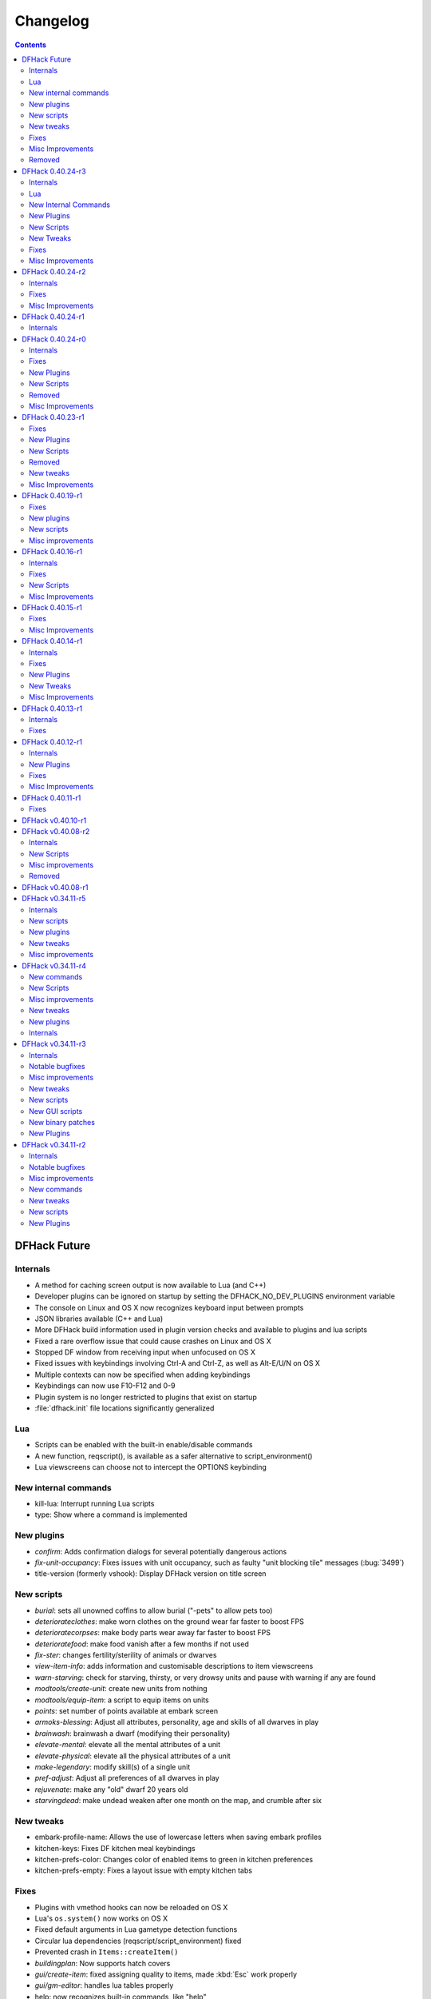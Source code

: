 .. comment
    This is the changelog file for DFHack.  If you add or change anything, note
    it here under the heading "DFHack Future", in the appropriate section.
    Items within each section are listed in alphabetical order to minimise merge
    conflicts.  Try to match the style and level of detail of the other entries.

    Sections for each release are added as required, and consist solely of the
    following in order as subheadings::

        Internals
        Lua
        New [Internal Commands | Plugins | Scripts | Tweaks]
        Fixes
        Misc Improvements
        Removed

    When referring to a script, plugin, or command, use backticks (```) to
    create a link to the relevant documentation - and check that the docs are
    still up to date!


#########
Changelog
#########

.. contents::
   :depth: 2


DFHack Future
=============

Internals
---------
- A method for caching screen output is now available to Lua (and C++)
- Developer plugins can be ignored on startup by setting the DFHACK_NO_DEV_PLUGINS environment variable
- The console on Linux and OS X now recognizes keyboard input between prompts
- JSON libraries available (C++ and Lua)
- More DFHack build information used in plugin version checks and available to plugins and lua scripts
- Fixed a rare overflow issue that could cause crashes on Linux and OS X
- Stopped DF window from receiving input when unfocused on OS X
- Fixed issues with keybindings involving Ctrl-A and Ctrl-Z, as well as Alt-E/U/N on OS X
- Multiple contexts can now be specified when adding keybindings
- Keybindings can now use F10-F12 and 0-9
- Plugin system is no longer restricted to plugins that exist on startup
- :file:`dfhack.init` file locations significantly generalized

Lua
---
- Scripts can be enabled with the built-in enable/disable commands
- A new function, reqscript(), is available as a safer alternative to script_environment()
- Lua viewscreens can choose not to intercept the OPTIONS keybinding

New internal commands
---------------------
- kill-lua: Interrupt running Lua scripts
- type: Show where a command is implemented

New plugins
-----------
- `confirm`: Adds confirmation dialogs for several potentially dangerous actions
- `fix-unit-occupancy`: Fixes issues with unit occupancy, such as faulty "unit blocking tile" messages (:bug:`3499`)
- title-version (formerly vshook): Display DFHack version on title screen

New scripts
-----------
- `burial`:  sets all unowned coffins to allow burial ("-pets" to allow pets too)
- `deteriorateclothes`: make worn clothes on the ground wear far faster to boost FPS
- `deterioratecorpses`: make body parts wear away far faster to boost FPS
- `deterioratefood`: make food vanish after a few months if not used
- `fix-ster`:  changes fertility/sterility of animals or dwarves
- `view-item-info`:  adds information and customisable descriptions to item viewscreens
- `warn-starving`:  check for starving, thirsty, or very drowsy units and pause with warning if any are found
- `modtools/create-unit`: create new units from nothing
- `modtools/equip-item`: a script to equip items on units
- `points`:  set number of points available at embark screen
- `armoks-blessing`: Adjust all attributes, personality, age and skills of all dwarves in play
- `brainwash`: brainwash a dwarf (modifying their personality)
- `elevate-mental`: elevate all the mental attributes of a unit
- `elevate-physical`: elevate all the physical attributes of a unit
- `make-legendary`: modify skill(s) of a single unit
- `pref-adjust`: Adjust all preferences of all dwarves in play
- `rejuvenate`: make any "old" dwarf 20 years old
- `starvingdead`: make undead weaken after one month on the map, and crumble after six

New tweaks
----------
- embark-profile-name: Allows the use of lowercase letters when saving embark profiles
- kitchen-keys: Fixes DF kitchen meal keybindings
- kitchen-prefs-color: Changes color of enabled items to green in kitchen preferences
- kitchen-prefs-empty: Fixes a layout issue with empty kitchen tabs

Fixes
-----
- Plugins with vmethod hooks can now be reloaded on OS X
- Lua's ``os.system()`` now works on OS X
- Fixed default arguments in Lua gametype detection functions
- Circular lua dependencies (reqscript/script_environment) fixed
- Prevented crash in ``Items::createItem()``
- `buildingplan`: Now supports hatch covers
- `gui/create-item`: fixed assigning quality to items, made :kbd:`Esc` work properly
- `gui/gm-editor`: handles lua tables properly
- help: now recognizes built-in commands, like "help"
- `manipulator`: fixed crash when selecting custom professions when none are found
- `remotefortressreader`: fixed crash when attempting to send map info when no map was loaded
- `search`: fixed crash in unit list after cancelling a job; fixed crash when disabling stockpile category after searching in a subcategory
- `stockpiles`: now checks/sanitizes filenames when saving
- `stocks`: fixed a crash when right-clicking
- `steam-engine`: fixed a crash on arena load; number keys (e.g. 2/8) take priority over cursor keys when applicable
- tweak fps-min fixed
- tweak farm-plot-select: Stopped controls from appearing when plots weren't fully built
- `workflow`: Fixed some issues with stuck jobs. Existing stuck jobs must be cancelled and re-added
- `zone`: Fixed a crash when using ``zone set`` (and a few other potential crashes)

Misc Improvements
-----------------
- DFHack documentation:

    - massively reorganised, into files of more readable size
    - added many missing entries
    - indexes, internal links, offline search all documents
    - includes documentation of linked projects (df-structures, 3rdparty scripts)
    - better HTML generation with Sphinx
    - documentation for scripts now located in source files

- `autolabor`:

    - Stopped modification of labors that shouldn't be modified for brokers/diplomats
    - Prioritize skilled dwarves more efficiently
    - Prevent dwarves from running away with tools from previous jobs

- `dwarfmonitor`:

    - widgets' positions, formats, etc. are now customizable (see Readme)
    - weather display now separated from the date display
    - New mouse cursor widget

- `gui/dfstatus`: Can enable/disable individual categories and customize metal bar list
- `full-heal`: "-r" option removes corpses
- `gui/gm-editor`

    - Pointers can now be displaced
    - Added some useful aliases: "item" for the selected item, "screen" for the current screen, etc.
    - Now avoids errors with unrecognized types

- `gui/hack-wish`: renamed to `gui/create-item`
- "keybinding list" accepts a context
- `lever`:

    - Lists lever names
    - "lever pull" can be used to pull the currently-selected lever

- memview: Fixed display issue
- `modtools/create-item`: arguments are named more clearly, and you can specify the creator to be the unit with id ``df.global.unit_next_id-1`` (useful in conjunction with `modtools/create-unit`)
- nyan: Can now be stopped with dfhack-run
- plug: lists all plugins; shows state and number of commands in plugins
- `prospect`: works from within command-prompt
- `quicksave`: Restricted to fortress mode
- `remotefortressreader`: Exposes more information
- `search`:

    - Supports noble suggestion screen (e.g. suggesting a baron)
    - Supports fortress mode loo[k] menu
    - Recognizes ? and ; keys

- `stocks`: can now match beginning and end of item names
- `teleport`: Fixed cursor recognition
- `tweak`:

    - debug output now logged to stderr.log instead of console - makes DFHack start faster
    - farm-plot-select: Fixed issues with selecting undiscovered crops

- `workflow`: Improved handling of plant reactions

Removed
-------
- `embark-tools` nano: 1x1 embarks are now possible in vanilla 0.40.24

DFHack 0.40.24-r3
=================

Internals
---------
- Ruby library now included on OSX - ruby scripts should work on OSX 10.10
- libstdc++ should work with older versions of OS X
- Added support for ``onLoadMap.init``/``onUnloadMap.init`` scripts
- game type detection functions are now available in the World module
- The DFHACK_LOG_MEM_RANGES environment variable can be used to log information to ``stderr.log`` on OS X
- Fixed adventure mode menu names
- Fixed command usage information for some commands

Lua
---
- Lua scripts will only be reloaded if necessary
- Added a ``df2console()`` wrapper, useful for printing DF (CP437-encoded) text to the console in a portable way
- Added a ``strerror()`` wrapper

New Internal Commands
---------------------
- `hide, show`:  hide and show the console on Windows
- sc-script:  Allows additional scripts to be run when certain events occur (similar to onLoad*.init scripts)

New Plugins
-----------
- `autohauler`:  A hauling-only version of autolabor

New Scripts
-----------
- `modtools/reaction-product-trigger`:  triggers callbacks when products are produced (contrast with when reactions complete)

New Tweaks
----------
- `fps-min <tweak>`:  Fixes the in-game minimum FPS setting
- `shift-8-scroll <tweak>`:  Gives Shift+8 (or ``*``) priority when scrolling menus, instead of scrolling the map
- `tradereq-pet-gender <tweak>`:  Displays pet genders on the trade request screen

Fixes
-----
- Fixed game type detection in `3dveins`, `gui/create-item`, `reveal`, `seedwatch`
- PRELOAD_LIB:  More extensible on Linux
- `add-spatter`, `eventful`:  Fixed crash on world load
- `add-thought`:  Now has a proper subthought arg.
- `building-hacks`:  Made buildings produce/consume correct amount of power
- `fix-armory`:  compiles and is available again (albeit with issues)
- `gui/gm-editor`:  Added search option (accessible with "s")
- `hack-wish <gui/create-item>`:  Made items stack properly.
- `modtools/skill-change`:  Made level granularity work properly.
- `show-unit-syndromes`:  should work
- `stockflow`:

  - Fixed error message in Arena mode
  - no longer checks the DF version
  - fixed ballistic arrow head orders
  - convinces the bookkeeper to update records more often'

- `zone`:  Stopped crash when scrolling cage owner list

Misc Improvements
-----------------
- `autolabor`:  A negative pool size can be specified to use the most unskilled dwarves
- `building-hacks`:

  - Added a way to allow building to work even if it consumes more power than is available.
  - Added setPower/getPower functions.

- `catsplosion`:  Can now trigger pregnancies in (most) other creatures
- `exportlegends`:  ``info`` and ``all`` options export ``legends_plus.xml`` with more data for legends utilities
- `manipulator`:

  - Added ability to edit nicknames/profession names
  - added "Job" as a View Type, in addition to "Profession" and "Squad"
  - added custom profession templates with masking

- `remotefortressreader`:  Exposes more information


DFHack 0.40.24-r2
=================

Internals
---------
- Lua scripts can set environment variables of each other with dfhack.run_script_with_env.
- Lua scripts can now call each others internal nonlocal functions with dfhack.script_environment(scriptName).functionName(arg1,arg2).
- `eventful`: Lua reactions no longer require LUA_HOOK as a prefix; you can register a callback for the completion of any reaction with a name
- Filesystem module now provides file access/modification times and can list directories (normally and recursively)
- Units Module: New functions::

    isWar
    isHunter
    isAvailableForAdoption
    isOwnCiv
    isOwnRace
    getRaceName
    getRaceNamePlural
    getRaceBabyName
    getRaceChildName
    isBaby
    isChild
    isAdult
    isEggLayer
    isGrazer
    isMilkable
    isTrainableWar
    isTrainableHunting
    isTamable
    isMale
    isFemale
    isMerchant
    isForest
    isMarkedForSlaughter

- Buildings Module: New Functions::

    isActivityZone
    isPenPasture
    isPitPond
    isActive
    findPenPitAt

Fixes
-----
- ``dfhack.run_script`` should correctly find save-specific scripts now.
- `add-thought`: updated to properly affect stress.
- `hfs-pit`: should work now
- `autobutcher`: takes gelding into account
- init.lua existence checks should be more reliable (notably when using non-English locales)

Misc Improvements
-----------------
Multiline commands are now possible inside dfhack.init scripts. See :file:`dfhack.init-example` for example usage.


DFHack 0.40.24-r1
=================

Internals
---------
CMake shouldn't cache DFHACK_RELEASE anymore. People may need to manually update/delete their CMake cache files to get rid of it.


DFHack 0.40.24-r0
=================

Internals
---------
- `EventManager`: fixed crash error with EQUIPMENT_CHANGE event.
- key modifier state exposed to Lua (ie :kbd:`Ctrl`, :kbd:`Alt`, :kbd:`Shift`)

Fixes
-----
``dfhack.sh`` can now be run from other directories on OSX

New Plugins
-----------
- `blueprint`: export part of your fortress to quickfort .csv files

New Scripts
-----------
- `hotkey-notes`:  print key, name, and jump position of hotkeys

Removed
-------
- embark.lua
- needs_porting/*

Misc Improvements
-----------------
Added support for searching more lists


DFHack 0.40.23-r1
=================

Internals
- plugins will not be loaded if globals they specify as required are not located (should prevent some crashes)

Fixes
-----
- Fixed numerous (mostly Lua-related) crashes on OS X by including a more up-to-date libstdc++
- :kbd:`Alt` should no longer get stuck on Windows (and perhaps other platforms as well)
- `gui/advfort` works again
- `autobutcher`: takes sexualities into account
- devel/export-dt-ini: Updated for 0.40.20+
- `digfort`: now checks file type and existence
- `exportlegends`: Fixed map export
- `full-heal`: Fixed a problem with selecting units in the GUI
- `gui/hack-wish`: Fixed restrictive material filters
- `mousequery`: Changed box-select key to Alt+M
- `dwarfmonitor`: correct date display (month index, separator)
- `putontable`: added to the readme
- `siren` should work again
- stderr.log: removed excessive debug output on OS X
- `trackstop`: No longer prevents cancelling the removal of a track stop or roller.
- Fixed a display issue with ``PRINT_MODE:TEXT``
- Fixed a symbol error (MapExtras::BiomeInfo::MAX_LAYERS) when compiling DFHack in Debug mode

New Plugins
-----------
- `fortplan`: designate construction of (limited) buildings from .csv file, quickfort-style

New Scripts
-----------
- `gui/stockpiles`: an in-game interface for saving and loading stockpile settings files.
- `position`: Reports the current date, time, month, and season, plus some location info.  Port/update of position.py
- `hfs-pit`: Digs a hole to hell under the cursor.  Replaces needs_porting/hellhole.cpp

Removed
-------
- embark.lua: Obsolete, use `embark-tools`

New tweaks
----------
- `eggs-fertile <tweak>`: Displays an egg fertility indicator on nestboxes
- `max-wheelbarrow <tweak>`: Allows assigning more than 3 wheelbarrows to a stockpile

Misc Improvements
-----------------
- `embark-tools`: Added basic mouse support on the local map
- Made some adventure mode keybindings in :file:`dfhack.init-example` only work in adventure mode
- `gui/companion-order`: added a default keybinding
- further work on needs_porting


DFHack 0.40.19-r1
=================

Fixes
-----
- `modtools/reaction-trigger`: fixed typo
- `modtools/item-trigger`: should now work with item types

New plugins
-----------
- `savestock, loadstock <stocksettings>`: save and load stockpile settings across worlds and saves

New scripts
-----------
- `remove-stress`: set selected or all units unit to -1,000,000 stress (this script replaces removebadthoughts)

Misc improvements
-----------------
- `command-prompt`: can now access selected items, units, and buildings
- `autolabor`: add an optional talent pool parameter


DFHack 0.40.16-r1
=================

Internals
---------
- `EventManager` should handle INTERACTION triggers a little better. It still can get confused about who did what but only rarely.
- `EventManager` should no longer trigger REPORT events for old reports after loading a save.
- lua/persist-table: a convenient way of using persistent tables of arbitrary structure and dimension in Lua

Fixes
-----
- `mousequery`: Disabled when linking levers
- `stocks`: Melting should work now
- `full-heal`: Updated with proper argument handling
- `modtools/reaction-trigger-transition`: should produce the correct syntax now
- `superdwarf`: should work better now
- `forum-dwarves`: update for new df-structures changes

New Scripts
-----------
- `adaptation`: view or set the cavern adaptation level of your citizens
- `add-thought`: allows the user to add thoughts to creatures.
- `gaydar`: detect the sexual orientation of units on the map
- `markdown`: Save a copy of a text screen in markdown (for reddit among others).
- devel/all-bob: renames everyone Bob to help test interaction-trigger

Misc Improvements
-----------------
- `autodump`: Can now mark a stockpile for auto-dumping (similar to automelt and autotrade)
- `buildingplan`: Can now auto-allocate rooms to dwarves with specific positions (e.g. expedition leader, mayor)
- `dwarfmonitor`: now displays a weather indicator and date
- lua/syndrome-util, `modtools/add-syndrome`: now you can remove syndromes by SYN_CLASS
- No longer write empty :file:`.history` files


DFHack 0.40.15-r1
=================

Fixes
-----
- mousequery: Fixed behavior when selecting a tile on the lowest z-level

Misc Improvements
-----------------
- `EventManager`: deals with frame_counter getting reset properly now.
- `modtools/item-trigger`: fixed equip/unequip bug and corrected minor documentation error
- `teleport`: Updated with proper argument handling and proper unit-at-destination handling.
- `autotrade <Stockpile automation>`: Removed the newly obsolete :guilabel:`Mark all` functionality.
- `search`: Adapts to the new trade screen column width
- `tweak fast-trade <tweak>`: Switching the fast-trade keybinding to Shift-Up/Shift-Down, due to Select All conflict


DFHack 0.40.14-r1
=================

Internals
---------
- The DFHack console can now be disabled by setting the DFHACK_DISABLE_CONSOLE environment variable: ``DFHACK_DISABLE_CONSOLE=1 ./dfhack``

Fixes
-----
- Stopped duplicate load/unload events when unloading a world
- Stopped ``-e`` from being echoed when DFHack quits on Linux
- `automelt <Stockpile automation>`: now uses a faster method to locate items
- `autotrade <Stockpile automation>`: "Mark all" no longer double-marks bin contents
- `drain-aquifer`: new script replaces the buggy plugin
- `embark-tools`: no longer conflicts with keys on the notes screen
- `fastdwarf`: Fixed problems with combat/attacks
- `forum-dwarves`: should work now
- `manipulator`: now uses a stable sort, allowing sorting by multiple categories
- `rendermax`: updated to work with 0.40

New Plugins
-----------
- `trackstop`: Shows track stop friction and dump direction in its :kbd:`q` menu

New Tweaks
----------
- farm-plot-select: Adds "Select all" and "Deselect all" options to farm plot menus
- import-priority-category: Allows changing the priority of all goods in a category when discussing an import agreement with the liaison
- manager-quantity: Removes the limit of 30 jobs per manager order
- civ-view-agreement: Fixes overlapping text on the "view agreement" screen
- nestbox-color: Fixes the color of built nestboxes

Misc Improvements
-----------------
- `exportlegends`: can now handle site maps


DFHack 0.40.13-r1
=================

Internals
---------
- unified spatter structs
- added ruby df.print_color(color, string) method for dfhack console

Fixes
-----
- no more ``-e`` after terminating
- fixed `superdwarf`


DFHack 0.40.12-r1
=================

Internals
---------
- support for global :file:`onLoadWorld.init` and :file:`onUnloadWorld.init` files, called when loading and unloading a world
- Close file after loading a binary patch.

New Plugins
-----------
- `hotkeys`: Shows ingame viewscreen with all dfhack keybindings active in current mode.
- `automelt <Stockpile automation>`: allows marking stockpiles so any items placed in them will be designated for melting

Fixes
-----
- possible crash fixed for `gui/hack-wish`
- `search`: updated to not conflict with BUILDJOB_SUSPEND
- `workflow`: job_material_category -> dfhack_material_category

Misc Improvements
-----------------
- now you can use ``@`` to print things in interactive Lua with subtley different semantics
- optimizations for stockpiles for `autotrade <Stockpile automation>` and `stockflow`
- updated `exportlegends` to work with new maps, dfhack 40.11 r1+


DFHack 0.40.11-r1
=================

Internals
- Plugins on OS X now use ``.plug.dylib` as an extension instead of ``.plug.so``

Fixes
-----
- `3dveins`: should no longer hang/crash on specific maps
- `autotrade <Stockpile automation>`, `search`: fixed some layout issues
- `deathcause`: updated
- `gui/hack-wish`: should work now
- `reveal`: no longer allocates data for nonexistent map blocks
- Various documentation fixes and updates


DFHack v0.40.10-r1
==================

A few bugfixes.

DFHack v0.40.08-r2
==================

Internals
---------
- supported per save script folders
- Items module: added createItem function
- Sorted CMakeList for plugins and plugins/devel
- diggingInvaders no longer builds if plugin building is disabled
- `EventManager`: EQUIPMENT_CHANGE now triggers for new units.  New events::

            ON_REPORT
            UNIT_ATTACK
            UNLOAD
            INTERACTION

New Scripts
-----------
- lua/repeat-util: makes it easier to make things repeat indefinitely
- lua/syndrome-util: makes it easier to deal with unit syndromes
- forum-dwarves: helps copy df viewscreens to a file
- full-heal: fully heal a unit
- remove-wear: removes wear from all items in the fort
- repeat: repeatedly calls a script or a plugin
- ShowUnitSyndromes: shows syndromes affecting units and other relevant info
- teleport: teleports units
- devel/print-args
- fix/blood-del: makes it so civs don't bring barrels full of blood ichor or goo
- fix/feeding-timers: reset the feeding timers of all units
- gui/hack-wish: creates items out of any material
- gui/unit-info-viewer: displays information about units
- modtools/add-syndrome: add a syndrome to a unit or remove one
- modtools/anonymous-script: execute an lua script defined by a string. Useful for the ``*-trigger`` scripts.
- modtools/force: forces events: caravan, migrants, diplomat, megabeast, curiousbeast, mischievousbeast, flier, siege, nightcreature
- modtools/item-trigger: triggers commands based on equipping, unequipping, and wounding units with items
- modtools/interaction-trigger: triggers commands when interactions happen
- modtools/invader-item-destroyer: destroys invaders' items when they die
- modtools/moddable-gods: standardized version of Putnam's moddable gods script
- modtools/projectile-trigger: standardized version of projectileExpansion
- modtools/reaction-trigger: trigger commands when custom reactions complete; replaces autoSyndrome
- modtools/reaction-trigger-transition: a tool for converting mods from autoSyndrome to reaction-trigger
- modtools/random-trigger: triggers random scripts that you register
- modtools/skill-change: for incrementing and setting skills
- modtools/spawn-flow: creates flows, like mist or dragonfire
- modtools/syndrome-trigger: trigger commands when syndromes happen
- modtools/transform-unit: shapeshifts a unit, possibly permanently

Misc improvements
-----------------
- new function in utils.lua for standardized argument processing

Removed
-------
- digmat.rb: digFlood does the same functionality with less FPS impact
- scripts/invasionNow: scripts/modtools/force.lua does it better
- autoSyndrome replaced with scripts/modtools/reaction-trigger.lua
- syndromeTrigger replaced with scripts/modtools/syndrome-trigger.lua
- devel/printArgs plugin converted to scripts/devel/print-args.lua
- outsideOnly plugin replaced by modtools/outside-only


DFHack v0.40.08-r1
==================

Was a mistake. Don't use it.

DFHack v0.34.11-r5
==================

Internals
---------
- support for calling a lua function via a protobuf request (demonstrated by dfhack-run --lua).
- support for basic filesystem operations (e.g. chdir, mkdir, rmdir, stat) in C++ and Lua
- Lua API for listing files in directory. Needed for mod-manager.
- Lua API for creating unit combat reports and writing to gamelog.
- Lua API for running arbitrary DFHack commands
- support for multiple ``raw/init.d/*.lua`` init scripts in one save.
- eventful now has a more friendly way of making custom sidebars
- on Linux and OSX the console now supports moving the cursor back and forward by a whole word.

New scripts
-----------
- gui/mod-manager: allows installing/uninstalling mods into df from df/mods directory.
- gui/clone-uniform: duplicates the currently selected uniform in the military screen.
- fix/build-location: partial work-around for bug 5991 (trying to build wall while standing on it)
- undump-buildings: removes dump designation from materials used in buildings.
- exportlegends: exports data from legends mode, allowing a set-and-forget export of large worlds.
- log-region: each time a fort is loaded identifying information will be written to the gamelog.
- dfstatus: show an overview of critical stock quantities, including food, drinks, wood, and bars.
- command-prompt: a dfhack command prompt in df.

New plugins
-----------
- rendermax: replace the renderer with something else, eg ``rendermax light``- a lighting engine
- automelt: allows marking stockpiles for automelt (i.e. any items placed in stocpile will be designated for melting)
- embark-tools: implementations of Embark Anywhere, Nano Embark, and a few other embark-related utilities
- building-hacks: Allows to add custom functionality and/or animations to buildings.
- petcapRemover: triggers pregnancies in creatures so that you can effectively raise the default pet population cap
- 'plant create': spawn a new shrub under the cursor

New tweaks
----------
- craft-age-wear: make crafted items wear out with time like in old versions (bug 6003)
- adamantine-cloth-wear: stop adamantine clothing from wearing out (bug 6481)
- confirm-embark: adds a prompt before embarking (on the "prepare carefully" screen)

Misc improvements
-----------------
- plant: move the 'grow', 'extirpate' and 'immolate' commands as 'plant' subcommands
- digfort: improved csv parsing, add start() comment handling
- exterminate: allow specifying a caste (exterminate gob:male)
- createitem: in adventure mode it now defaults to the controlled unit as maker.
- autotrade: adds "(Un)mark All" options to both panes of trade screen.
- mousequery: several usability improvements.
- mousequery: show live overlay (in menu area) of what's on the tile under the mouse cursor.
- search: workshop profile search added.
- dwarfmonitor: add screen to summarise preferences of fortress dwarfs.
- getplants: add autochop function to automate woodcutting.
- stocks: added more filtering and display options.

- Siege engine plugin:

    - engine quality and distance to target now affect accuracy
    - firing the siege engine at a target produces a combat report
    - improved movement speed computation for meandering units
    - operators in Prepare To Fire mode are released from duty once hungry/thirsty if there is a free replacement


DFHack v0.34.11-r4
==================

New commands
------------
- diggingInvaders - allows invaders to dig and/or deconstruct walls and buildings in order to get at your dwarves.
- digFlood - automatically dig out specified veins as they are revealed
- enable, disable - Built-in commands that can be used to enable/disable many plugins.
- restrictice - Restrict traffic on squares above visible ice.
- restrictliquid - Restrict traffic on every visible square with liquid.
- treefarm - automatically chop trees and dig obsidian

New Scripts
-----------
- autobutcher: A GUI front-end for the autobutcher plugin.
- invasionNow: trigger an invasion, or many
- locate_ore: scan the map for unmined ore veins
- masspit: designate caged creatures in a zone for pitting
- multicmd: run a sequence of dfhack commands, separated by ';'
- startdwarf: change the number of dwarves for a new embark
- digmat: dig veins/layers tile by tile, as discovered

Misc improvements
-----------------
- autoSyndrome:

    - disable by default
    - reorganized special tags
    - minimized error spam
    - reset policies: if the target already has an instance of the syndrome you can skip,
      add another instance, reset the timer, or add the full duration to the time remaining

- core: fix SC_WORLD_(UN)LOADED event for arena mode
- exterminate: renamed from slayrace, add help message, add butcher mode
- fastdwarf: fixed bug involving fastdwarf and teledwarf being on at the same time
- magmasource: rename to ``source``, allow water/magma sources/drains
- ruby: add df.dfhack_run "somecommand"
- syndromeTrigger: replaces and extends trueTransformation. Can trigger things when syndromes are added for any reason.
- tiletypes: support changing tile material to arbitrary stone.
- workNow: can optionally look for jobs when jobs are completed

New tweaks
----------
- hive-crash: Prevent crash if bees die in a hive with ungathered products (bug 6368).

New plugins
-----------
- 3dveins: Reshapes all veins on the map in a way that flows between Z levels. May be unstable. Backup before using.
- autotrade: Automatically send items in marked stockpiles to trade depot, when trading is possible.
- buildingplan: Place furniture before it's built
- dwarfmonitor: Records dwarf activity to measure fort efficiency
- mousequery: Look and poke at the map elements with the mouse.
- outsideOnly: make raw-specified buildings impossible to build inside
- resume: A plugin to help display and resume suspended constructions conveniently
- stocks: An improved stocks display screen.

Internals
---------
- Core: there is now a per-save dfhack.init file for when the save is loaded, and another for when it is unloaded
- EventManager: fixed job completion detection, fixed removal of TICK events, added EQUIPMENT_CHANGE event
- Lua API for a better random number generator and perlin noise functions.
- Once: easy way to make sure something happens once per run of DF, such as an error message


DFHack v0.34.11-r3
==================

Internals
---------
- support for displaying active keybindings properly.
- support for reusable widgets in lua screen library.
- Maps::canStepBetween: returns whether you can walk between two tiles in one step.
- EventManager: monitors various in game events centrally so that individual plugins
  don't have to monitor the same things redundantly.
- Now works with OSX 10.6.8

Notable bugfixes
----------------
- autobutcher can be re-enabled again after being stopped.
- stopped Dwarf Manipulator from unmasking vampires.
- Stonesense is now fixed on OSX

Misc improvements
-----------------
- fastdwarf: new mode using debug flags, and some internal consistency fixes.
- added a small stand-alone utility for applying and removing binary patches.
- removebadthoughts: add --dry-run option
- superdwarf: work in adventure mode too
- tweak stable-cursor: carries cursor location from/to Build menu.
- deathcause: allow selection from the unitlist screen
- slayrace: allow targetting undeads
- Workflow plugin:

    - properly considers minecarts assigned to routes busy.
    - code for deducing job outputs rewritten in lua for flexibility.
    - logic fix: collecting webs produces silk, and ungathered webs are not thread.
    - items assigned to squads are considered busy, even if not in inventory.
    - shearing and milking jobs are supported, but only with generic MILK or YARN outputs.
    - workflow announces when the stock level gets very low once a season.

- Auto syndrome plugin: A way of automatically applying boiling rock syndromes and calling dfhack commands controlled by raws.
- Infinite sky plugin: Create new z-levels automatically or on request.
- True transformation plugin: A better way of doing permanent transformations that allows later transformations.
- Work now plugin: Makes the game assign jobs every time you pause.

New tweaks
----------
- tweak military-training: speed up melee squad training up to 10x (normally 3-5x).

New scripts
-----------
- binpatch: the same as the stand-alone binpatch.exe, but works at runtime.
- region-pops: displays animal populations of the region and allows tweaking them.
- lua: lua interpreter front-end converted to a script from a native command.
- dfusion: misc scripts with a text based menu.
- embark: lets you embark anywhere.
- lever: list and pull fort levers from the dfhack console.
- stripcaged: mark items inside cages for dumping, eg caged goblin weapons.
- soundsense-season: writes the correct season to gamelog.txt on world load.
- create-items: spawn items
- fix/cloth-stockpile: fixes bug 5739; needs to be run after savegame load every time.

New GUI scripts
---------------
- gui/guide-path: displays the cached path for minecart Guide orders.
- gui/workshop-job: displays inputs of a workshop job and allows tweaking them.
- gui/workflow: a front-end for the workflow plugin (part inspired by falconne).
- gui/assign-rack: works together with a binary patch to fix weapon racks.
- gui/gm-editor: an universal editor for lots of dfhack things.
- gui/companion-order: a adventure mode command interface for your companions.
- gui/advfort: a way to do jobs with your adventurer (e.g. build fort).

New binary patches
------------------
(for use with binpatch)

- armorstand-capacity: doubles the capacity of armor stands.
- custom-reagent-size: lets custom reactions use small amounts of inputs.
- deconstruct-heapfall: stops some items still falling on head when deconstructing.
- deconstruct-teleport: stops items from 16x16 block teleporting when deconstructing.
- hospital-overstocking: stops hospital overstocking with supplies.
- training-ammo: lets dwarves with quiver full of combat-only ammo train.
- weaponrack-unassign: fixes bug that negates work done by gui/assign-rack.

New Plugins
-----------
- fix-armory: Together with a couple of binary patches and the gui/assign-rack script, this plugin makes weapon racks, armor stands, chests and cabinets in properly designated barracks be used again for storage of squad equipment.
- search: Adds an incremental search function to the Stocks, Trading, Stockpile and Unit List screens.
- automaterial: Makes building constructions (walls, floors, fortifications, etc) a little bit easier by saving you from having to trawl through long lists of materials each time you place one.
- Dfusion: Reworked to make use of lua modules, now all the scripts can be used from other scripts.
- Eventful: A collection of lua events, that will allow new ways to interact with df world.

DFHack v0.34.11-r2
==================

Internals
---------
- full support for Mac OS X.
- a plugin that adds scripting in ruby.
- support for interposing virtual methods in DF from C++ plugins.
- support for creating new interface screens from C++ and lua.
- added various other API functions.

Notable bugfixes
----------------
- better terminal reset after exit on linux.
- seedwatch now works on reclaim.
- the sort plugin won't crash on cages anymore.

Misc improvements
-----------------
- autodump: can move items to any walkable tile, not just floors.
- stripcaged: by default keep armor, new dumparmor option.
- zone: allow non-domesticated birds in nestboxes.
- workflow: quality range in constraints.
- cleanplants: new command to remove rain water from plants.
- liquids: can paint permaflow, i.e. what makes rivers power water wheels.
- prospect: pre-embark prospector accounts for caves & magma sea in its estimate.
- rename: supports renaming stockpiles, workshops, traps, siege engines.
- fastdwarf: now has an additional option to make dwarves teleport to their destination.
- Autolabor plugin:

    - can set nonidle hauler percentage.
    - broker excluded from all labors when needed at depot.
    - likewise, anybody with a scheduled diplomat meeting.

New commands
------------
- misery: multiplies every negative thought gained (2x by default).
- digtype: designates every tile of the same type of vein on the map for 'digging' (any dig designation).

New tweaks
----------
- tweak stable-cursor: keeps exact cursor position between d/k/t/q/v etc menus.
- tweak patrol-duty: makes Train orders reduce patrol timer, like the binary patch does.
- tweak readable-build-plate: fix unreadable truncation in unit pressure plate build ui.
- tweak stable-temp: fixes bug 6012; may improve FPS by 50-100% on a slow item-heavy fort.
- tweak fast-heat: speeds up item heating & cooling, thus making stable-temp act faster.
- tweak fix-dimensions: fixes subtracting small amounts from stacked liquids etc.
- tweak advmode-contained: fixes UI bug in custom reactions with container inputs in advmode.
- tweak fast-trade: Shift-Enter for selecting items quckly in Trade and Move to Depot screens.
- tweak military-stable-assign: Stop rightmost list of military->Positions from jumping to top.
- tweak military-color-assigned: In same list, color already assigned units in brown & green.

New scripts
-----------
- fixnaked: removes thoughts about nakedness.
- setfps: set FPS cap at runtime, in case you want slow motion or speed-up.
- siren: wakes up units, stops breaks and parties - but causes bad thoughts.
- fix/population-cap: run after every migrant wave to prevent exceeding the cap.
- fix/stable-temp: counts items with temperature updates; does instant one-shot stable-temp.
- fix/loyaltycascade: fix units allegiance, eg after ordering a dwarf merchant kill.
- deathcause: shows the circumstances of death for a given body.
- digfort: designate areas to dig from a csv file.
- drainaquifer: remove aquifers from the map.
- growcrops: cheat to make farm crops instantly grow.
- magmasource: continuously spawn magma from any map tile.
- removebadthoughts: delete all negative thoughts from your dwarves.
- slayrace: instakill all units of a given race, optionally with magma.
- superdwarf: per-creature fastdwarf.
- gui/mechanisms: browse mechanism links of the current building.
- gui/room-list: browse other rooms owned by the unit when assigning one.
- gui/liquids: a GUI front-end for the liquids plugin.
- gui/rename: renaming stockpiles, workshops and units via an in-game dialog.
- gui/power-meter: front-end for the Power Meter plugin.
- gui/siege-engine: front-end for the Siege Engine plugin.
- gui/choose-weapons: auto-choose matching weapons in the military equip screen.

New Plugins
-----------
- Dwarf Manipulator: Open the unit list, and press 'l' to access a Dwarf Therapist like UI in the game.
- Steam Engine:
  Dwarven Water Reactors don't make any sense whatsoever and cause lag, so this may be
  a replacement for those concerned by it. The plugin detects if a workshop with a
  certain name is in the raws used by the current world, and provides the necessary
  behavior. See ``hack/raw/*_steam_engine.txt`` for the necessary raw definitions.
  Note: Stuff like animal treadmills might be more period, but absolutely can't be
  done with tools dfhack has access to.
- Power Meter:
  When activated, implements a pressure plate modification that detects power in gear
  boxes built on the four adjacent N/S/W/E tiles. The gui/power-meter script implements
  the necessary build configuration UI.
- Siege Engine:
  When enabled and configured via gui/siege-engine, allows aiming siege engines
  at a designated rectangular area with 360 degree fire range and across Z levels;
  this works by rewriting the projectile trajectory immediately after it appears.
  Also supports loading catapults with non-boulder projectiles, taking from a stockpile,
  and restricting operator skill range like with ordinary workshops.
  Disclaimer: not in any way to undermine the future siege update from Toady, but
  the aiming logic of existing engines hasn't been updated since 2D, and is almost
  useless above ground :(. Again, things like making siegers bring their own engines
  is totally out of the scope of dfhack and can only be done by Toady.
- Add Spatter:
  Detects reactions with certain names in the raws, and changes them from adding
  improvements to adding item contaminants. This allows directly covering items
  with poisons. The added spatters are immune both to water and 'clean items'.
  Intended to give some use to all those giant cave spider poison barrels brought
  by the caravans.

